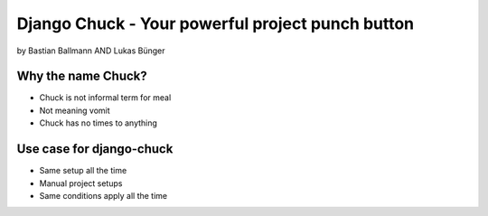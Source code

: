 ============================================================
Django Chuck - Your powerful project punch button
============================================================

by Bastian Ballmann AND Lukas Bünger

Why the name Chuck?
========================

* Chuck is not informal term for meal
* Not meaning vomit
* Chuck has no times to anything

Use case for django-chuck
====================================

* Same setup all the time
* Manual project setups
* Same conditions apply all the time

